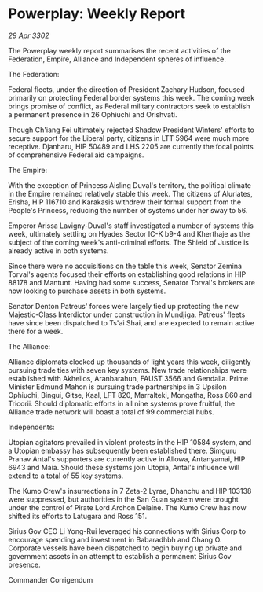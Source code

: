 * Powerplay: Weekly Report

/29 Apr 3302/

The Powerplay weekly report summarises the recent activities of the Federation, Empire, Alliance and Independent spheres of influence. 

The Federation: 

Federal fleets, under the direction of President Zachary Hudson, focused primarily on protecting Federal border systems this week. The coming week brings promise of conflict, as Federal military contractors seek to establish a permanent presence in 26 Ophiuchi and Orishvati. 

Though Ch'iang Fei ultimately rejected Shadow President Winters' efforts to secure support for the Liberal party, citizens in LTT 5964 were much more receptive. Djanharu, HIP 50489 and LHS 2205 are currently the focal points of comprehensive Federal aid campaigns. 

The Empire: 

With the exception of Princess Aisling Duval's territory, the political climate in the Empire remained relatively stable this week. The citizens of Aluriates, Erisha, HIP 116710 and Karakasis withdrew their formal support from the People's Princess, reducing the number of systems under her sway to 56. 

Emperor Arissa Lavigny-Duval's staff investigated a number of systems this week, ultimately settling on Hyades Sector IC-K b9-4 and Kherthaje as the subject of the coming week's anti-criminal efforts. The Shield of Justice is already active in both systems. 

Since there were no acquisitions on the table this week, Senator Zemina Torval's agents focused their efforts on establishing good relations in HIP 88178 and Mantunt. Having had some success, Senator Torval's brokers are now looking to purchase assets in both systems. 

Senator Denton Patreus' forces were largely tied up protecting the new Majestic-Class Interdictor under construction in Mundjiga. Patreus' fleets have since been dispatched to Ts'ai Shai, and are expected to remain active there for a week. 

The Alliance: 

Alliance diplomats clocked up thousands of light years this week, diligently pursuing trade ties with seven key systems. New trade relationships were established with Akheilos, Aranbarahun, FAUST 3566 and Gendalla. Prime Minister Edmund Mahon is pursuing trade partnerships in 3 Upsilon Ophiuchi, Bingui, Gitse, Kaal, LFT 820, Marralteki, Mongatha, Ross 860 and Tricorii. Should diplomatic efforts in all nine systems prove fruitful, the Alliance trade network will boast a total of 99 commercial hubs. 

Independents: 

Utopian agitators prevailed in violent protests in the HIP 10584 system, and a Utopian embassy has subsequently been established there. Simguru Pranav Antal's supporters are currently active in Allowa, Antanyamai, HIP 6943 and Maia. Should these systems join Utopia, Antal's influence will extend to a total of 55 key systems. 

The Kumo Crew's insurrections in 7 Zeta-2 Lyrae, Dhanchu and HIP 103138 were suppressed, but authorities in the San Guan system were brought under the control of Pirate Lord Archon Delaine. The Kumo Crew has now shifted its efforts to Latugara and Ross 151. 

Sirius Gov CEO Li Yong-Rui leveraged his connections with Sirius Corp to encourage spending and investment in Babaradhbh and Chang O. Corporate vessels have been dispatched to begin buying up private and government assets in an attempt to establish a permanent Sirius Gov presence. 

Commander Corrigendum